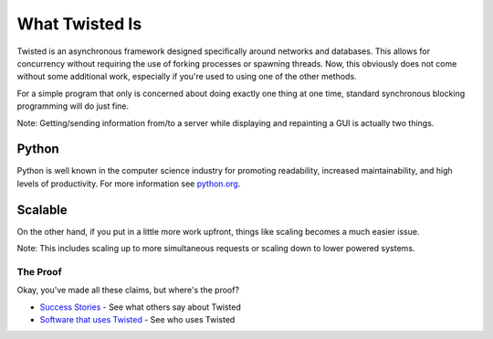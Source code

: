 What Twisted Is
###############


Twisted is an asynchronous framework designed specifically around networks and databases.  This allows for concurrency without requiring the use of forking processes or spawning threads.  Now, this obviously does not come without some additional work, especially if you're used to using one of the other methods.  

For a simple program that only is concerned about doing exactly one thing at one time, standard synchronous blocking programming will do just fine.  

Note: Getting/sending information from/to a server while displaying and repainting a GUI is actually two things.

Python
------

Python is well known in the computer science industry for promoting readability, increased maintainability, and high levels of productivity.  For more information see `python.org <http://www.python.org>`_.

Scalable
--------

On the other hand, if you put in a little more work upfront, things like scaling becomes a much easier issue.  

Note: This includes scaling up to more simultaneous requests or scaling down to lower powered systems.

The Proof
=========

Okay, you've made all these claims, but where's the proof?

* `Success Stories </content/pages/SuccessStories.html>`_ - See what others say about Twisted
* `Software that uses Twisted </content/pages/ProjectsUsingTwisted.html>`_ - See who uses Twisted
